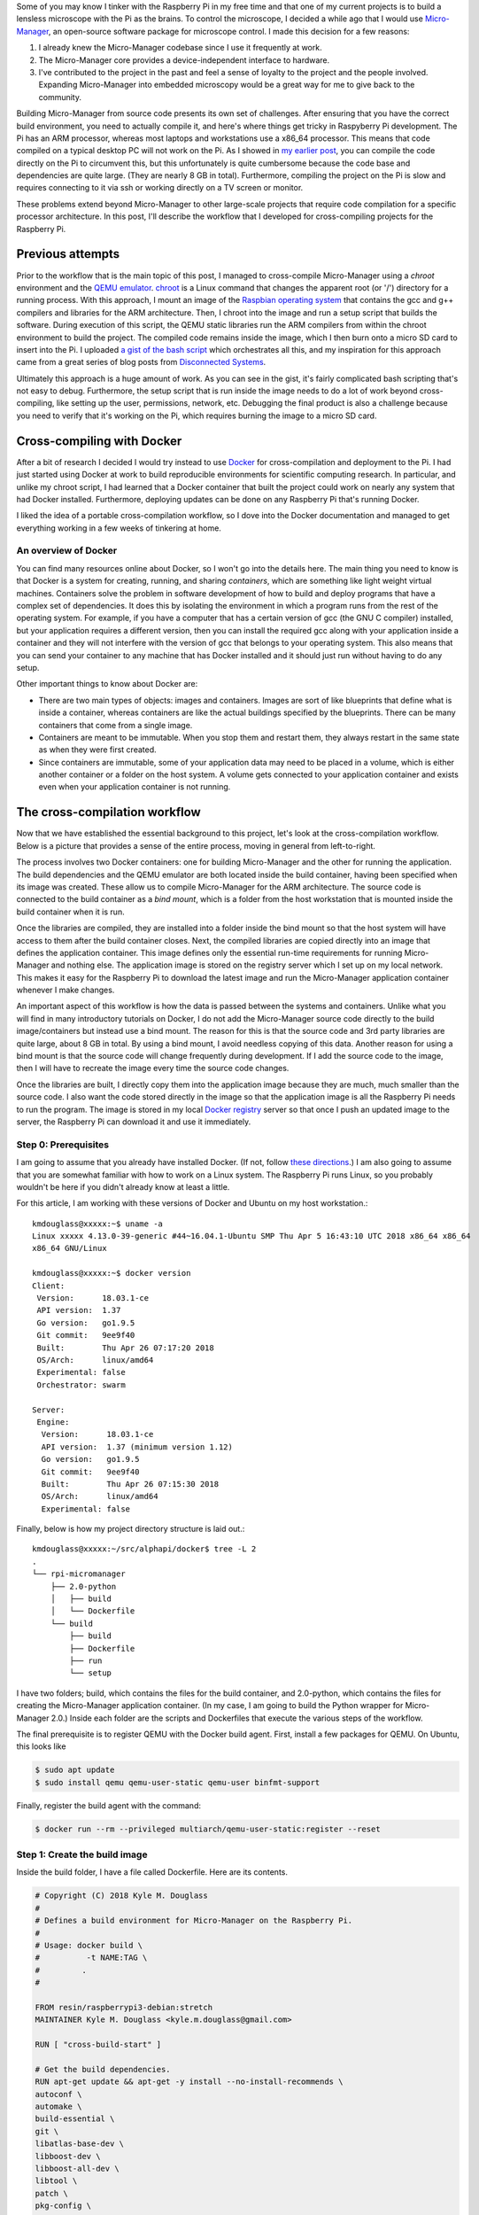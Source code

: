 .. title: How I built a cross-compilation workflow for the Raspberry Pi
.. slug: how-i-built-a-cross-compilation-workflow-for-the-raspberry-pi
.. date: 2018-04-29 12:10:26 UTC+02:00
.. tags: raspberry pi, micro-manager, docker
.. category: raspberry pi
.. link: 
.. description: How to setup a cross-compilation workflow with Docker.
.. type: text

Some of you may know I tinker with the Raspberry Pi in my free time
and that one of my current projects is to build a lensless microscope
with the Pi as the brains. To control the microscope, I decided a
while ago that I would use `Micro-Manager
<https://micro-manager.org/wiki/Micro-Manager>`_, an open-source
software package for microscope control. I made this decision for a
few reasons:

1. I already knew the Micro-Manager codebase since I use it frequently
   at work.
2. The Micro-Manager core provides a device-independent interface to
   hardware.
3. I've contributed to the project in the past and feel a sense of
   loyalty to the project and the people involved. Expanding
   Micro-Manager into embedded microscopy would be a great way for me
   to give back to the community.

Building Micro-Manager from source code presents its own set of
challenges. After ensuring that you have the correct build
environment, you need to actually compile it, and here's where things
get tricky in Raspyberry Pi development. The Pi has an ARM processor,
whereas most laptops and workstations use a x86_64 processor. This
means that code compiled on a typical desktop PC will not work on the
Pi. As I showed in `my earlier post
<https://kmdouglass.github.io/posts/micro-manager-on-the-raspberry-pi.html>`_,
you can compile the code directly on the Pi to circumvent this, but
this unfortunately is quite cumbersome because the code base and
dependencies are quite large. (They are nearly 8 GB in
total). Furthermore, compiling the project on the Pi is slow and
requires connecting to it via ssh or working directly on a TV screen
or monitor.

These problems extend beyond Micro-Manager to other large-scale
projects that require code compilation for a specific processor
architecture. In this post, I'll describe the workflow that I
developed for cross-compiling projects for the Raspberry Pi.

Previous attempts
=================

Prior to the workflow that is the main topic of this post, I managed
to cross-compile Micro-Manager using a `chroot` environment and the
`QEMU emulator <https://www.qemu.org/>`_. `chroot
<https://en.wikipedia.org/wiki/Chroot>`_ is a Linux command that
changes the apparent root (or '/') directory for a running
process. With this approach, I mount an image of the `Raspbian
operating system <https://www.raspberrypi.org/downloads/raspbian/>`_
that contains the gcc and g++ compilers and libraries for the ARM
architecture. Then, I chroot into the image and run a setup script
that builds the software. During execution of this script, the QEMU
static libraries run the ARM compilers from within the chroot
environment to build the project. The compiled code remains inside the
image, which I then burn onto a micro SD card to insert into the Pi. I
uploaded `a gist of the bash script
<https://gist.github.com/kmdouglass/38e1383c7e62745f3cf522702c21cb49>`_
which orchestrates all this, and my inspiration for this approach came
from a great series of blog posts from `Disconnected Systems
<https://disconnected.systems/blog/custom-rpi-image-with-github-travis/>`_.

Ultimately this approach is a huge amount of work. As you can see in
the gist, it's fairly complicated bash scripting that's not easy to
debug. Furthermore, the setup script that is run inside the image
needs to do a lot of work beyond cross-compiling, like setting up the
user, permissions, network, etc. Debugging the final product is also a
challenge because you need to verify that it's working on the Pi,
which requires burning the image to a micro SD card.

Cross-compiling with Docker
===========================

After a bit of research I decided I would try instead to use `Docker
<https://www.docker.com/>`_ for cross-compilation and deployment to
the Pi. I had just started using Docker at work to build reproducible
environments for scientific computing research. In particular, and
unlike my chroot script, I had learned that a Docker container that
built the project could work on nearly any system that had Docker
installed. Furthermore, deploying updates can be done on any Raspberry
Pi that's running Docker.

I liked the idea of a portable cross-compilation workflow, so I dove
into the Docker documentation and managed to get everything working in
a few weeks of tinkering at home.

An overview of Docker
---------------------

You can find many resources online about Docker, so I won't go into
the details here. The main thing you need to know is that Docker is a
system for creating, running, and sharing *containers*, which are
something like light weight virtual machines. Containers solve the
problem in software development of how to build and deploy programs
that have a complex set of dependencies. It does this by isolating the
environment in which a program runs from the rest of the operating
system. For example, if you have a computer that has a certain version
of gcc (the GNU C compiler) installed, but your application requires a
different version, then you can install the required gcc along with
your application inside a container and they will not interfere with
the version of gcc that belongs to your operating system. This also
means that you can send your container to any machine that has Docker
installed and it should just run without having to do any setup.

Other important things to know about Docker are:

- There are two main types of objects: images and containers. Images
  are sort of like blueprints that define what is inside a container,
  whereas containers are like the actual buildings specified by the
  blueprints. There can be many containers that come from a single
  image.
- Containers are meant to be immutable. When you stop them and restart
  them, they always restart in the same state as when they were first
  created.
- Since containers are immutable, some of your application data may
  need to be placed in a volume, which is either another container or
  a folder on the host system. A volume gets connected to your
  application container and exists even when your application
  container is not running.

The cross-compilation workflow
==============================

Now that we have established the essential background to this project,
let's look at the cross-compilation workflow. Below is a picture that
provides a sense of the entire process, moving in general from
left-to-right.

.. image:: /images/mm_docker_workflow.png
   :alt: The cross-compilation workflow
   :align: center

The process involves two Docker containers: one for building
Micro-Manager and the other for running the application. The build
dependencies and the QEMU emulator are both located inside the build
container, having been specified when its image was created. These
allow us to compile Micro-Manager for the ARM architecture.  The
source code is connected to the build container as a *bind mount*,
which is a folder from the host workstation that is mounted inside the
build container when it is run.

Once the libraries are compiled, they are installed into a folder
inside the bind mount so that the host system will have access to them
after the build container closes. Next, the compiled libraries are
copied directly into an image that defines the application
container. This image defines only the essential run-time requirements
for running Micro-Manager and nothing else. The application image is
stored on the registry server which I set up on my local network. This
makes it easy for the Raspberry Pi to download the latest image and
run the Micro-Manager application container whenever I make changes.

An important aspect of this workflow is how the data is passed between
the systems and containers. Unlike what you will find in many
introductory tutorials on Docker, I do not add the Micro-Manager
source code directly to the build image/containers but instead use a
bind mount. The reason for this is that the source code and 3rd party
libraries are quite large, about 8 GB in total. By using a bind mount,
I avoid needless copying of this data. Another reason for using a bind
mount is that the source code will change frequently during
development. If I add the source code to the image, then I will have
to recreate the image every time the source code changes.

Once the libraries are built, I directly copy them into the
application image because they are much, much smaller than the source
code. I also want the code stored directly in the image so that the
application image is all the Raspberry Pi needs to run the
program. The image is stored in my local `Docker registry
<https://docs.docker.com/registry/>`_ server so that once I push an
updated image to the server, the Raspberry Pi can download it and use
it immediately.

Step 0: Prerequisites
---------------------

I am going to assume that you already have installed Docker. (If not,
follow `these directions <https://docs.docker.com/install/>`_.) I am
also going to assume that you are somewhat familiar with how to work
on a Linux system. The Raspberry Pi runs Linux, so you probably
wouldn't be here if you didn't already know at least a little.

For this article, I am working with these versions of Docker and
Ubuntu on my host workstation.::

  kmdouglass@xxxxx:~$ uname -a
  Linux xxxxx 4.13.0-39-generic #44~16.04.1-Ubuntu SMP Thu Apr 5 16:43:10 UTC 2018 x86_64 x86_64
  x86_64 GNU/Linux

  kmdouglass@xxxxx:~$ docker version
  Client:
   Version:      18.03.1-ce
   API version:  1.37
   Go version:   go1.9.5
   Git commit:   9ee9f40
   Built:        Thu Apr 26 07:17:20 2018
   OS/Arch:      linux/amd64
   Experimental: false
   Orchestrator: swarm

  Server:
   Engine:
    Version:      18.03.1-ce
    API version:  1.37 (minimum version 1.12)
    Go version:   go1.9.5
    Git commit:   9ee9f40
    Built:        Thu Apr 26 07:15:30 2018
    OS/Arch:      linux/amd64
    Experimental: false

Finally, below is how my project directory structure is laid out.::

  kmdouglass@xxxxx:~/src/alphapi/docker$ tree -L 2
  .
  └── rpi-micromanager
      ├── 2.0-python
      │   ├── build
      │   └── Dockerfile
      └── build
          ├── build
          ├── Dockerfile
          ├── run
          └── setup

I have two folders; build, which contains the files for the build
container, and 2.0-python, which contains the files for creating the
Micro-Manager application container. (In my case, I am going to build
the Python wrapper for Micro-Manager 2.0.) Inside each folder are the
scripts and Dockerfiles that execute the various steps of the
workflow.

The final prerequisite is to register QEMU with the Docker build
agent. First, install a few packages for QEMU. On Ubuntu, this looks
like

.. code-block:: shell

   $ sudo apt update
   $ sudo install qemu qemu-user-static qemu-user binfmt-support

Finally, register the build agent with the command:

.. code-block:: shell

   $ docker run --rm --privileged multiarch/qemu-user-static:register --reset

Step 1: Create the build image
------------------------------

Inside the build folder, I have a file called Dockerfile. Here are its
contents.

.. code-block:: shell

   # Copyright (C) 2018 Kyle M. Douglass
   #
   # Defines a build environment for Micro-Manager on the Raspberry Pi.
   #
   # Usage: docker build \
   #          -t NAME:TAG \
   #	     .
   #

   FROM resin/raspberrypi3-debian:stretch
   MAINTAINER Kyle M. Douglass <kyle.m.douglass@gmail.com>

   RUN [ "cross-build-start" ]

   # Get the build dependencies.
   RUN apt-get update && apt-get -y install --no-install-recommends \
   autoconf \
   automake \
   build-essential \
   git \
   libatlas-base-dev \
   libboost-dev \
   libboost-all-dev \
   libtool \
   patch \
   pkg-config \
   python3-dev \
   python3-pip \
   python3-setuptools \
   python3-wheel \
   swig \
   && apt-get clean && rm -rf /var/lib/apt/lists/* \
   && pip3 install numpy

   RUN [ "cross-build-end" ]

   # Set up the mount point for the source files and setup script.
   ADD setup /micro-manager/
   VOLUME /micro-manager/src

   WORKDIR /micro-manager/src
   ENTRYPOINT [ "/sbin/tini", "-s", "--" ]
   CMD [ "/micro-manager/setup" ]

A Dockerfile defines the steps in building an image -- in this case,
the build image. Let's break this file down into pieces. In the first
two lines that follow the comments, I specify that my image is based
on the resin/raspberrypi3-debian:stretch image and that I am the
maintainer.

.. code-block:: shell

   FROM resin/raspberrypi3-debian:stretch
   MAINTAINER Kyle M. Douglass <kyle.m.douglass@gmail.com>

Images from `Resin <https://hub.docker.com/u/resin/>`_ are freely
available and already have the QEMU emulator installed. Next, I
specify what commands should be run for the ARM architecture. Any
commands located between ``RUN [ "cross-build-start" ]`` and ``RUN [
"cross-build-end" ]`` will be run using the emulator. Inside these two
commands, I install the build dependencies for Micro-Manager using
``apt-get`` and ``pip``. (These are just standard commands for
installing software on Debian/Ubuntu Linux machines and from PyPI,
respectively.)

After the installation of the requirements completes, I add the setup
script to the folder /micro-manager inside the image with the ``ADD
setup /micro-manager/`` command. The setup script contains the
commands that will actually compile Micro-Manager. I then define a
mount point for the source code with ``VOLUME
/micro-manager/src``. **It's important to realize here that you do not
mount volumes inside images, you mount volumes inside containers.**
This command is just telling the image to expect a folder to be
mounted at this location when the container is run.

The last three lines set the working directory, the entrypoint and the
default container command, respectively.

.. code-block:: shell
		
   WORKDIR /micro-manager/src
   ENTRYPOINT [ "/sbin/tini", "-s", "--" ]
   CMD [ "/micro-manager/setup" ]

This specific entrypoint tells Docker that any containers built from
this image should first run Tini, which is a lightweight init system
for Docker containers. If you do not specify Tini as the entry point,
then it will not be able to reap zombies. (I don't know what this
means exactly, but it sounds cool and you can read about it here:
https://github.com/krallin/tini)

By default, the container will run the setup script, but, since I used
the ``CMD`` directive, this can be overriden in case we need to
perform some manual steps. Roughly speaking, you can think of the
entrypoint as the command that can not be overridden and the CMD
command as the one that can be. In other words, Tini will always be
executed when containers created from this image are launched, whereas
you can choose not to run the setup script but instead to enter the
container through a Bash shell, for example.

To build the image, I use the following build script located in the
same directory as the Dockerfile for convenience.

.. code-block:: shell

   #!/bin/bash
   # Copyright (C) 2018 Kyle M. Douglass
   #
   # Usage: ./build
   #

   docker build \
          -t localhost:5000/rpi-micromanager:build \
          .

By using ``-t localhost:5000/rpi-micromanager:build`` argument I am
giving the image a name of *rpi-micromanager*, a tag of *build*, and
specifying that I will eventually host this image on my local registry
server (localhost) on port 5000.

In case you are wondering about the contents of the setup script,
don't worry. I'll explain it in the next section.

Step 2: Compile Micro-Manager
-----------------------------

After the image is built, I create a container and use it to compile
Micro-Manager. For this, I use the run script in the build directory.

.. code-block:: shell

   #!/bin/bash
   # Copyright (C) 2018 Kyle M. Douglass
   #
   # Usage: ./run DIR CONFIGURE
   #
   # DIR is the parent folder containing the micro-manager Git
   # repository, the 3rdpartypublic Subversion repository, and any
   # additional build resources.
   #
   # If CONFIGURE=true, the build system is remade and the configure
   # script is rerun before running 'make' and 'make install'. If
   # CONFIGURE=false, only 'make' and 'make install' are run.
   #
   # The compiled program files are stored in a bind mount volume so that
   # they may be copied into the deployment container.
   #

   src_dir=$1
   cmd="/micro-manager/setup $2"

   # Remove the build artifacts from previous builds.
   if [ "$2" == true ] || [ "$2" == false ]; then
       rm -rf ${src_dir}/build || true
   fi

   docker run --rm \
          -v ${src_dir}:/micro-manager/src \
          --name mm-build \
          localhost:5000/rpi-micromanager:build \
          ${cmd}

The script takes two arguments. The first is the path to the folder
containing all the source code (see below for details). The second
argument is either **true** or **false**. (It can actually be
anything, but it will only compile Micro-Manager if either **true** or
**false** are provided.) If true, the full build process is run,
including setting up the configure script; if false, only make and
make install are run, which should recompile and install only recently
updated files.

The run script uses the -v argument to ``docker run`` to mount the
source directory into the container at the point specified by the
``VOLUME`` command in the Dockerfile. The directory layout on my host
file system for the source directory looks like this::

  kmdouglass@xxxxx:/media/kmdouglass/Data/micro-manager$ tree -L 1
  .
  ├── 3rdpartypublic
  ├── micro-manager
  └── patches

The patches folder is not necessary and only there to fix `a bug
<https://github.com/micro-manager/micro-manager/pull/613>`_ in the
WieneckeSinscke device adapter. (This bug may be fixed by now.)
3rdpartypublic is the large Subversion repository of all the required
software to build Micro-Manager, and micro-manager is the `cloned
GitHub repository
<https://github.com/micro-manager/micro-manager>`_. Prior to building,
I checkout the mm2 branch because I am interested in developing my
application for Micro-Manager 2.0.

The setup script that is run inside the container and mentioned in the
previous section looks like this.

.. code-block:: shell

   #!/bin/bash
   #
   # # Copyright (C) 2018 Kyle M. Douglass
   #
   # Builds Micro-Manager.
   #
   # Usage: ./setup CONFIGURE
   #
   # If CONFIGURE=true, the build system is remade and the configure
   # script is rerun before running 'make' and 'make install'. If
   # CONFIGURE=false, only 'make' and 'make install' or run.
   #
   # Kyle M. Douglass, 2018
   #

   # Move into the source directory.
   cd micro-manager

   # Undo any previous patches.
   git checkout -- DeviceAdapters/WieneckeSinske/CAN29.cpp
   git checkout -- DeviceAdapters/WieneckeSinske/WieneckeSinske.cpp

   # Patch the broken WieneckeSinske device adapter.
   patch DeviceAdapters/WieneckeSinske/CAN29.cpp < ../patches/CAN29.cpp.diff \
   && patch DeviceAdapters/WieneckeSinske/WieneckeSinske.cpp < ../patches/WieneckeSinske.cpp.diff

   # Compile MM2.
   if [ "$1" = true ]; then 
       # Remake the entire build system, then compile from scratch.
       ./autogen.sh
       PYTHON="/usr/bin/python3" ./configure \
           --prefix="/micro-manager/src/build" \
 	   --with-python="/usr/include/python3.5" \
       	   --with-boost-libdir="/usr/lib/arm-linux-gnueabihf" \
	   --with-boost="/usr/include/boost" \
	   --disable-java-app \
	   --disable-install-dependency-jars \
	   --with-java="no"
       make
       make install
       chmod -R a+w /micro-manager/src/build
   elif [ "$1" = false ]; then
       # Only recompile changed source files.
       make
       make install
       chmod -R a+w /micro-manager/src/build
   else
       echo "$1 : Unrecognized argument."
       echo "Pass \"true\" to run the full build process."
       echo "Pass \"false\" to run only \"make\" and \"make install\"."
   fi

Most important in this script is the call to ``configure``. You can
see that the compiled libraries and Python wrapper will be written to
the build folder inside the mounted directory. This gives the host
file system access to the compiled artifacts after the container has
stopped.

Step 3: Build the application image
-----------------------------------

Once the libraries are compiled, we can add them to an application
image that contains only the essentials for running Micro-Manager.

For this, I use a separate Dockerfile inside the 2.0-python
directory.

.. code-block:: shell

   # Copyright (C) 2018 Kyle M. Douglass
   #
   # Builds the Micro-Manager 2.0 Python wrapper for the Raspberry Pi.
   #
   # Usage: docker build \
   #          -t NAME:TAG \
   #	      .
   #

   FROM resin/raspberrypi3-debian:stretch
   MAINTAINER Kyle M. Douglass <kyle.m.douglass@gmail.com>

   RUN [ "cross-build-start" ]

   # Install the run-time dependencies.
   RUN apt-get update && apt-get -y install --no-install-recommends \
       libatlas-base-dev \
       libboost-all-dev \
       python3-pip \
       python3-setuptools \
       python3-wheel \
       && pip3 install numpy \
       && apt-get clean && rm -rf /var/lib/apt/lists/*

   # Copy in the Micro-Manager source files.
   RUN useradd -ms /bin/bash micro-manager
   WORKDIR /home/micro-manager/app
   COPY --chown=micro-manager:micro-manager . .

   RUN [ "cross-build-end" ]

   # Final environment configuration.
   USER micro-manager:micro-manager
   ENV PYTHONPATH /home/micro-manager/app/lib/micro-manager
   ENTRYPOINT ["/sbin/tini", "-s", "--"]
   CMD ["/usr/bin/python3"]

As before, I use a clean resin base image. However, this time I only
install the essential software to run Micro-Manager.

After apt-getting and pip-installing everything, I create a new user
called **micro-manager** and a new folder called **app** inside this
user's home directory.

.. code-block:: shell

   # Copy in the Micro-Manager source files.
   RUN useradd -ms /bin/bash micro-manager
   WORKDIR /home/micro-manager/app

Next, I directly copy the compiled libraries into the image with the
COPY command.

.. code-block:: shell

   COPY --chown=micro-manager:micro-manager . .

The two periods (.) mean that I copy the current host directory's
contents into the container's current working directory
(/home/micro-manager/app). What is the current host directory? Well,
as I explain below, I actually run this Dockerfile from inside the
**build** folder that was created to hold the compiled libraries in
the previous step. But first, I'll end my explanation of the
Dockerfile by saying that I switch the USER so that I do not run the
container as root, add the library to the PYTHONPATH environment
variable, and setup the default command as the python3 interpreter.

To build this image, I use the following build script.

.. code-block:: shell

   #!/bin/bash
   # Copyright (C) 2018 Kyle M. Douglass
   #
   # Usage: ./build DIR
   #
   # DIR is the root directory containing the Micro-Manager build
   # artifacts. These artifacts will be added to the Docker image.
   #

   src_dir=$1

   cp Dockerfile ${src_dir}
   cd ${src_dir}

   docker build \
          -t localhost:5000/rpi-micromanager:2.0-python \
       	  .

This script takes one argument, which is the **build** directory
containing the compiled source code. The script first copies the
Dockerfile into this directory and then changes into it with the cd
command. (This explains the two periods (.) in the COPY command in the
Dockerfile.)

Finally, I build the image and give it a name of
localhost:5000/rpi-micromanager:2.0-python.

Step 4: Add the image to the local registry server
--------------------------------------------------

Now we need a way to get the image from the workstation onto the
Raspberry Pi. Of course, I could manually transfer the file with a USB
stick or possibly use ssh, but what if I have multiple Pi's? This
process could become cumbersome. Docker provides a few ways to push
and pull images across a network. The most obvious is `Dockerhub
<https://hub.docker.com/>`_, a site for freely sharing images. For the
moment I don't want to use Dockerhub, though, because I have not yet
checked all the software licenses and am unsure as to what my rights
are for putting an image with Micro-Manager software on a public
repository.

A better option, especially for testing, is to use a local registry
server. This server operates only on my home network and already
allows my workstation and Pi's to communicate with one
another. Following the `official registry documentation
<https://docs.docker.com/registry/deploying/>`_ and `this blog post by
Zachary Keeton <http://zacharykeeton.com/docker-private-registry/>`_,
I managed to setup the registry as follows.


Host setup
++++++++++

First, we need to setup a transport layer security (TLS)
certificate. It's possible to run the server without one if you don't
expect your network to be attacked, but it's good practice so let's
create one.

To do this, I edit the /etc/ssl/openssl.cnf file and add the following
to the top of the [ v3_ca ] section.::

  subjectAltName = IP:192.168.XXX.XXX

where the IP address is the address of the workstation on the
network. Next, I actually create the certificate. I make a directory
called certs inside my workstation home directory and then use openssl
to make the cerficate. During the prompts, I press ENTER at every step
except the FQDN (fully qualified domain name). For the FQDN, I enter
the same IP address as above.

.. code-block:: shell

   mkdir certs
   openssl req -newkey rsa:4096 -nodes -sha256 \
   -keyout certs/domain.key -x509 -days 365 \
   -config /etc/ssl/openssl.cnf -out certs/domain.crt


**I had to add the ``-config /etc/ssl/openssl.cnf`` argument for the
subject alternative name to be added to the certificate.** This part
was tricky, because if this argument is not included, then the key
generation step will use some other .cnf file (I am not sure
which). This results in the following SAN error when attemptingt to
connect to the registry.::

  cannot validate certificate for 192.168.XXX.XXX because it doesn't contain any IP SANs

After the domain.key and domain.crt files have been created, I run the
official registry server container. (See how handy Docker containers
are? There's no messy installation beyond grabbing the container.)

.. code-block:: shell

   docker run -d -p 5000:5000 \
     --restart=always \
     --name registry \
     -v $(pwd)/certs:/certs \
     -e REGISTRY_HTTP_TLS_CERTIFICATE=/certs/domain.crt \
     -e REGISTRY_HTTP_TLS_KEY=/certs/domain.key \
     registry:2

If the registry:2 image is not already downloaded, then it will be
downloaded for automatically when running the container. Note that
the -p 5000:5000 argument indicates that the server is using port 5000
on both the host system and inside the container. Note also that the
certs directory is relative to the current directory because I use the
($pwd) command. You can change this to an absolute path if you wish on
your setup.

Let's go ahead and push the application image to the server now that
it's running.

.. code-block:: shell

   docker push localhost:5000/rpi-micromanager:2.0-python

Setup the Pi
++++++++++++

Now, startup the Pi. I will assume that you have `already installed
Docker
<https://www.raspberrypi.org/blog/docker-comes-to-raspberry-pi/>`_ on
it and know how to communicate with it via ssh and copy files to it
using scp.

I copy the certificate from the host with scp.

.. code-block:: shell

   sudo mkdir -p /etc/docker/certs.d/192.168.XXX.XXX:5000/
   sudo scp kmdouglass@192.168.XXX.XXX:/home/kmdouglass/certs/domain.crt /etc/docker/certs.d/192.168.XXX.XXX:5000/ca.crt

The IP address that I am using is the one to the machine where the
registry server is running. After this step, I make the operating
system trust the certificate.

.. code-block:: shell

   sudo scp kmdouglass@192.168.XXX.XXX:/home/kmdouglass/certs/domain.crt /usr/local/share/ca-certificates/192.168.XXX.XXX.crt
   sudo update-ca-certifications

Finally, I restart the Docker daemon.

.. code-block:: shell

   sudo service docker restart

If everything is working, then I should be able to pull the image from
your network's registry server.

.. code-block:: shell

   docker pull 192.168.XXX.XXX:5000/rpi-micromanager:python2.0
  
Step 5: Run Micro-Manager!
--------------------------

And now the moment of truth: running the application container. Since
it's setup to run Python automatically, I use a pretty simple ``docker
run`` command.

.. code-block:: shell

   docker run -it --rm \
        --name micro-manager \
        192.168.XXX.XXX:5000/rpi-micromanager:2.0-python

I verify that the Micro-Manager Python wrapper is working by trying to
import it and run `a few basic commands
<https://micro-manager.org/wiki/Using_the_Micro-Manager_python_library>`_.

.. code-block:: python

   >>> import MMCorePy
   >>> mmc = MMCorePy.CMMCore()
   >>> mmc.getVersionInfo()

If these work without error, then congratulations! You're now ready to
start building your embedded microscopy system ;)

Step 6: Running the whole process
---------------------------------

The beauty of having scripted all these steps is that the full
workflow may be executed quite simply. From the host system's build
folder, run::

  kmdouglass@xxxxx:~/src/alphapi/docker/rpi-micromanager/build$ ./build
  kmdouglass@xxxxx:~/src/alphapi/docker/rpi-micromanager/build$ ./run /path/to/source true

From the 2.0-python folder::

  kmdouglass@xxxxx:~/src/alphapi/docker/rpi-micromanager/2.0-python ./build /path/to/source/artifacts
  kmdouglass@xxxxx:~$ docker push localhost:5000/rpi-micromanager:2.0-python

And from the Raspberry Pi::

  pi@yyyyy:~$ docker pull 192.168.XXX.XXX:5000/rpi-micromanager:2.0-python
  pi@yyyyy:~$ docker run -it --rm \
                     --name micro-manager \
                     192.168.XXX.XXX:5000/rpi-micromanager:2.0-python

Hopefully this is enough to get you started building Micro-Manager for
the Raspberry Pi with Docker. Though I focused on Micro-Manager, the
workflow should be generally applicable to any large scale project in
which you want to isolate the build environment from the host machine.

If you have any questions, just leave them in the comments. Happy
programming!
